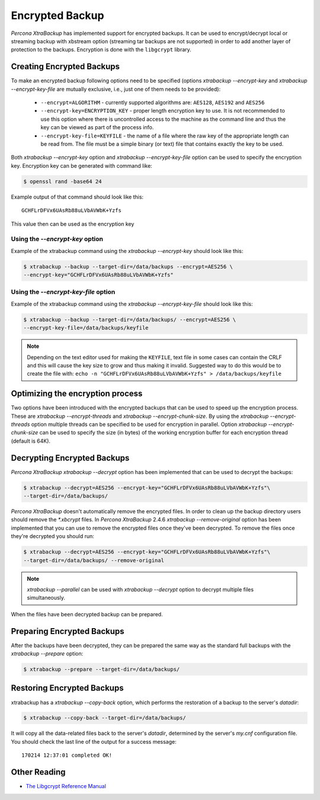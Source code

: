 .. _encrypted_backup:

================
Encrypted Backup
================

*Percona XtraBackup* has implemented support for encrypted backups. It can be
used to encrypt/decrypt local or streaming backup with xbstream option
(streaming tar backups are not supported) in order to add another layer of
protection to the backups. Encryption is done with the ``libgcrypt`` library.

Creating Encrypted Backups
===========================

To make an encrypted backup following options need to be specified (options
`xtrabackup --encrypt-key` and `xtrabackup --encrypt-key-file`
are mutually exclusive, i.e., just one of them needs to be provided):

 * ``--encrypt=ALGORITHM`` - currently supported algorithms are:
   ``AES128``, ``AES192`` and ``AES256``

 * ``--encrypt-key=ENCRYPTION_KEY`` - proper length encryption key to
   use. It is not recommended to use this option where there is uncontrolled
   access to the machine as the command line and thus the key can be viewed as
   part of the process info.

 * ``--encrypt-key-file=KEYFILE`` - the name of a file where the raw key
   of the appropriate length can be read from. The file must be a simple binary
   (or text) file that contains exactly the key to be used.

Both `xtrabackup --encrypt-key` option  and
`xtrabackup --encrypt-key-file` option can be used to specify the
encryption key. Encryption key can be generated with command like:

.. code-block:: bash

  $ openssl rand -base64 24

Example output of that command should look like this: ::

  GCHFLrDFVx6UAsRb88uLVbAVWbK+Yzfs

This value then can be used as the encryption key

Using the `--encrypt-key` option
----------------------------------------
Example of the xtrabackup command using the `xtrabackup --encrypt-key`
should look like this:

.. code-block:: bash

  $ xtrabackup --backup --target-dir=/data/backups --encrypt=AES256 \
  --encrypt-key="GCHFLrDFVx6UAsRb88uLVbAVWbK+Yzfs"

Using the `--encrypt-key-file` option
----------------------------------------------
Example of the xtrabackup command using the
`xtrabackup --encrypt-key-file` should look like this:

.. code-block:: bash

  $ xtrabackup --backup --target-dir=/data/backups/ --encrypt=AES256 \
  --encrypt-key-file=/data/backups/keyfile

.. note::

  Depending on the text editor used for making the ``KEYFILE``, text file in
  some cases can contain the CRLF and this will cause the key size to grow and
  thus making it invalid. Suggested way to do this would be to create the file
  with: ``echo -n "GCHFLrDFVx6UAsRb88uLVbAVWbK+Yzfs" > /data/backups/keyfile``

Optimizing the encryption process
=================================

Two options have been introduced with the encrypted backups that can be used to
speed up the encryption process. These are
`xtrabackup --encrypt-threads` and
`xtrabackup --encrypt-chunk-size`. By using the
`xtrabackup --encrypt-threads` option
multiple threads can be specified to be used for encryption in parallel. Option
`xtrabackup --encrypt-chunk-size` can be used to specify the size (in
bytes) of the working encryption buffer for each encryption thread (default is
64K).

Decrypting Encrypted Backups
============================

*Percona XtraBackup* `xtrabackup --decrypt` option has been implemented
that can be used to decrypt the backups:

.. code-block:: bash

  $ xtrabackup --decrypt=AES256 --encrypt-key="GCHFLrDFVx6UAsRb88uLVbAVWbK+Yzfs"\
  --target-dir=/data/backups/

*Percona XtraBackup* doesn't automatically remove the encrypted files. In order
to clean up the backup directory users should remove the `*.xbcrypt`
files. In *Percona XtraBackup* 2.4.6 `xtrabackup --remove-original`
option has been implemented that you can use to remove the encrypted files once
they've been decrypted. To remove the files once they're decrypted you should
run:

.. code-block:: bash

  $ xtrabackup --decrypt=AES256 --encrypt-key="GCHFLrDFVx6UAsRb88uLVbAVWbK+Yzfs"\
  --target-dir=/data/backups/ --remove-original

.. note::

   `xtrabackup --parallel` can be used with
   `xtrabackup --decrypt` option to decrypt multiple files
   simultaneously.

When the files have been decrypted backup can be prepared.

Preparing Encrypted Backups
============================

After the backups have been decrypted, they can be prepared the same way as the
standard full backups with the `xtrabackup --prepare` option:

.. code-block:: bash

  $ xtrabackup --prepare --target-dir=/data/backups/

Restoring Encrypted Backups
=============================

xtrabackup has a `xtrabackup --copy-back` option, which performs the
restoration of a backup to the server's `datadir`:

.. code-block:: bash

  $ xtrabackup --copy-back --target-dir=/data/backups/

It will copy all the data-related files back to the server's `datadir`,
determined by the server's `my.cnf` configuration file. You should check
the last line of the output for a success message::

  170214 12:37:01 completed OK!

Other Reading
=============

* `The Libgcrypt Reference Manual <http://www.gnupg.org/documentation/manuals/gcrypt/>`_

